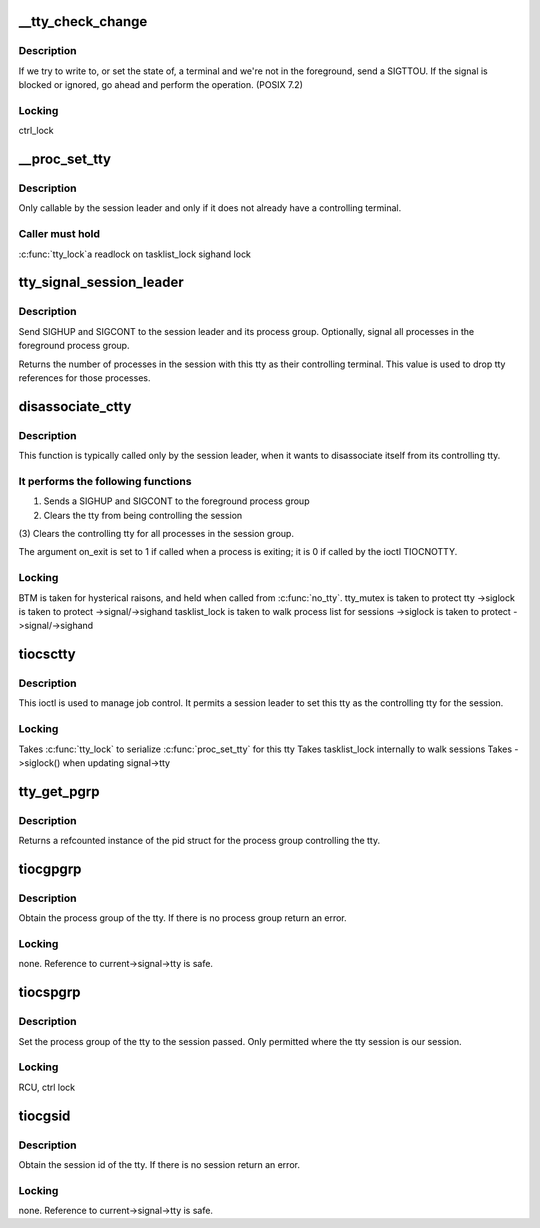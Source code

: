 .. -*- coding: utf-8; mode: rst -*-
.. src-file: drivers/tty/tty_jobctrl.c

.. _`__tty_check_change`:

\__tty_check_change
===================

.. c:function:: int __tty_check_change(struct tty_struct *tty, int sig)

    check for POSIX terminal changes

    :param struct tty_struct \*tty:
        tty to check

    :param int sig:
        *undescribed*

.. _`__tty_check_change.description`:

Description
-----------

If we try to write to, or set the state of, a terminal and we're
not in the foreground, send a SIGTTOU.  If the signal is blocked or
ignored, go ahead and perform the operation.  (POSIX 7.2)

.. _`__tty_check_change.locking`:

Locking
-------

ctrl_lock

.. _`__proc_set_tty`:

\__proc_set_tty
===============

.. c:function:: void __proc_set_tty(struct tty_struct *tty)

    set the controlling terminal

    :param struct tty_struct \*tty:
        *undescribed*

.. _`__proc_set_tty.description`:

Description
-----------

Only callable by the session leader and only if it does not already have
a controlling terminal.

.. _`__proc_set_tty.caller-must-hold`:

Caller must hold
----------------

\ :c:func:`tty_lock`\ 
a readlock on tasklist_lock
sighand lock

.. _`tty_signal_session_leader`:

tty_signal_session_leader
=========================

.. c:function:: int tty_signal_session_leader(struct tty_struct *tty, int exit_session)

    sends SIGHUP to session leader \ ``tty``\             controlling tty \ ``exit_session``\    if non-zero, signal all foreground group processes

    :param struct tty_struct \*tty:
        *undescribed*

    :param int exit_session:
        *undescribed*

.. _`tty_signal_session_leader.description`:

Description
-----------

Send SIGHUP and SIGCONT to the session leader and its process group.
Optionally, signal all processes in the foreground process group.

Returns the number of processes in the session with this tty
as their controlling terminal. This value is used to drop
tty references for those processes.

.. _`disassociate_ctty`:

disassociate_ctty
=================

.. c:function:: void disassociate_ctty(int on_exit)

    disconnect controlling tty

    :param int on_exit:
        true if exiting so need to "hang up" the session

.. _`disassociate_ctty.description`:

Description
-----------

This function is typically called only by the session leader, when
it wants to disassociate itself from its controlling tty.

.. _`disassociate_ctty.it-performs-the-following-functions`:

It performs the following functions
-----------------------------------

(1)  Sends a SIGHUP and SIGCONT to the foreground process group
(2)  Clears the tty from being controlling the session
(3)  Clears the controlling tty for all processes in the
session group.

The argument on_exit is set to 1 if called when a process is
exiting; it is 0 if called by the ioctl TIOCNOTTY.

.. _`disassociate_ctty.locking`:

Locking
-------

BTM is taken for hysterical raisons, and held when
called from \ :c:func:`no_tty`\ .
tty_mutex is taken to protect tty
->siglock is taken to protect ->signal/->sighand
tasklist_lock is taken to walk process list for sessions
->siglock is taken to protect ->signal/->sighand

.. _`tiocsctty`:

tiocsctty
=========

.. c:function:: int tiocsctty(struct tty_struct *tty, struct file *file, int arg)

    set controlling tty

    :param struct tty_struct \*tty:
        tty structure

    :param struct file \*file:
        *undescribed*

    :param int arg:
        user argument

.. _`tiocsctty.description`:

Description
-----------

This ioctl is used to manage job control. It permits a session
leader to set this tty as the controlling tty for the session.

.. _`tiocsctty.locking`:

Locking
-------

Takes \ :c:func:`tty_lock`\  to serialize \ :c:func:`proc_set_tty`\  for this tty
Takes tasklist_lock internally to walk sessions
Takes ->siglock() when updating signal->tty

.. _`tty_get_pgrp`:

tty_get_pgrp
============

.. c:function:: struct pid *tty_get_pgrp(struct tty_struct *tty)

    return a ref counted pgrp pid

    :param struct tty_struct \*tty:
        tty to read

.. _`tty_get_pgrp.description`:

Description
-----------

Returns a refcounted instance of the pid struct for the process
group controlling the tty.

.. _`tiocgpgrp`:

tiocgpgrp
=========

.. c:function:: int tiocgpgrp(struct tty_struct *tty, struct tty_struct *real_tty, pid_t __user *p)

    get process group

    :param struct tty_struct \*tty:
        tty passed by user

    :param struct tty_struct \*real_tty:
        tty side of the tty passed by the user if a pty else the tty

    :param pid_t __user \*p:
        returned pid

.. _`tiocgpgrp.description`:

Description
-----------

Obtain the process group of the tty. If there is no process group
return an error.

.. _`tiocgpgrp.locking`:

Locking
-------

none. Reference to current->signal->tty is safe.

.. _`tiocspgrp`:

tiocspgrp
=========

.. c:function:: int tiocspgrp(struct tty_struct *tty, struct tty_struct *real_tty, pid_t __user *p)

    attempt to set process group

    :param struct tty_struct \*tty:
        tty passed by user

    :param struct tty_struct \*real_tty:
        tty side device matching tty passed by user

    :param pid_t __user \*p:
        pid pointer

.. _`tiocspgrp.description`:

Description
-----------

Set the process group of the tty to the session passed. Only
permitted where the tty session is our session.

.. _`tiocspgrp.locking`:

Locking
-------

RCU, ctrl lock

.. _`tiocgsid`:

tiocgsid
========

.. c:function:: int tiocgsid(struct tty_struct *tty, struct tty_struct *real_tty, pid_t __user *p)

    get session id

    :param struct tty_struct \*tty:
        tty passed by user

    :param struct tty_struct \*real_tty:
        tty side of the tty passed by the user if a pty else the tty

    :param pid_t __user \*p:
        pointer to returned session id

.. _`tiocgsid.description`:

Description
-----------

Obtain the session id of the tty. If there is no session
return an error.

.. _`tiocgsid.locking`:

Locking
-------

none. Reference to current->signal->tty is safe.

.. This file was automatic generated / don't edit.

